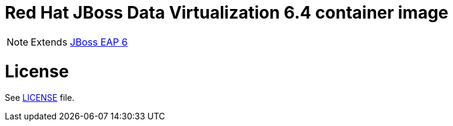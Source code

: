# Red Hat JBoss Data Virtualization 6.4 container image

NOTE: Extends link:https://github.com/jboss-container-images/jboss-eap-6-image[JBoss EAP 6]

# License

See link:LICENSE[LICENSE] file.

